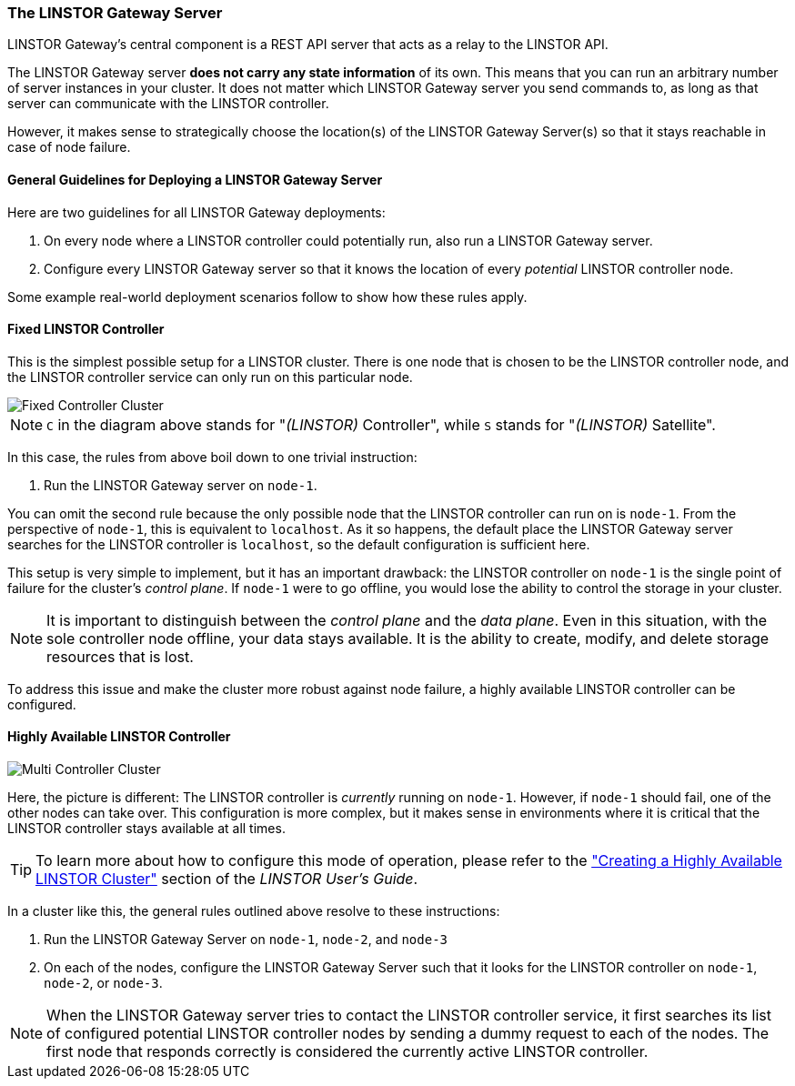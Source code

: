 === The LINSTOR Gateway Server

LINSTOR Gateway’s central component is a REST API server that acts as a relay to the LINSTOR API.

The LINSTOR Gateway server *does not carry any state information* of its own.
This means that you can run an arbitrary number of server instances in your cluster.
It does not matter which LINSTOR Gateway server you send commands to, as long as that server can communicate with the LINSTOR controller.

However, it makes sense to strategically choose the location(s) of the LINSTOR Gateway Server(s) so that it stays reachable in case of node failure.

==== General Guidelines for Deploying a LINSTOR Gateway Server

Here are two guidelines for all LINSTOR Gateway deployments:

1. On every node where a LINSTOR controller could potentially run, also run a LINSTOR Gateway server.
2. Configure every LINSTOR Gateway server so that it knows the location of every _potential_ LINSTOR controller node.

Some example real-world deployment scenarios follow to show how these rules apply.

==== Fixed LINSTOR Controller

This is the simplest possible setup for a LINSTOR cluster.
There is one node that is chosen to be the LINSTOR controller node, and the LINSTOR controller service can only run on this particular node.

image::images/linstorgw-single-controller.svg[Fixed Controller Cluster]

NOTE: `C` in the diagram above stands for "__(LINSTOR)__ Controller", while `S` stands for "__(LINSTOR)__ Satellite".

In this case, the rules from above boil down to one trivial instruction:

1. Run the LINSTOR Gateway server on `node-1`.

You can omit the second rule because the only possible node that the LINSTOR controller can run on is `node-1`.
From the perspective of
`node-1`, this is equivalent to `localhost`.
As it so happens, the default place the LINSTOR Gateway server searches for the LINSTOR controller is `localhost`, so the default configuration is sufficient here.

This setup is very simple to implement, but it has an important drawback: the LINSTOR controller on `node-1` is the single point of failure for the cluster's _control plane_.
If `node-1` were to go offline, you would lose the ability to control the storage in your cluster.

NOTE: It is important to distinguish between the _control plane_ and the _data plane_.
Even in this situation, with the sole controller node offline, your data stays available.
It is the ability to create, modify, and delete storage resources that is lost.

To address this issue and make the cluster more robust against node failure, a highly available LINSTOR controller can be configured.

==== Highly Available LINSTOR Controller

image::images/linstorgw-multi-controller.svg[Multi Controller Cluster]

Here, the picture is different: The LINSTOR controller is _currently_
running on `node-1`.
However, if `node-1` should fail, one of the other nodes can take over.
This configuration is more complex, but it makes sense in environments where it is critical that the LINSTOR controller stays available at all times.

TIP: To learn more about how to configure this mode of operation, please refer to the https://linbit.com/drbd-user-guide/linstor-guide-1_0-en/#s-linstor_ha["Creating a Highly Available LINSTOR Cluster"] section of the _LINSTOR
User’s Guide_.

In a cluster like this, the general rules outlined above resolve to these instructions:

1. Run the LINSTOR Gateway Server on `node-1`, `node-2`, and
`node-3`
2. On each of the nodes, configure the LINSTOR Gateway Server such that it looks for the LINSTOR controller on `node-1`, `node-2`, or `node-3`.

NOTE: When the LINSTOR Gateway server tries to contact the LINSTOR controller service, it first searches its list of configured potential LINSTOR controller nodes by sending a dummy request to each of the nodes.
The first node that responds correctly is considered the currently active LINSTOR controller.
